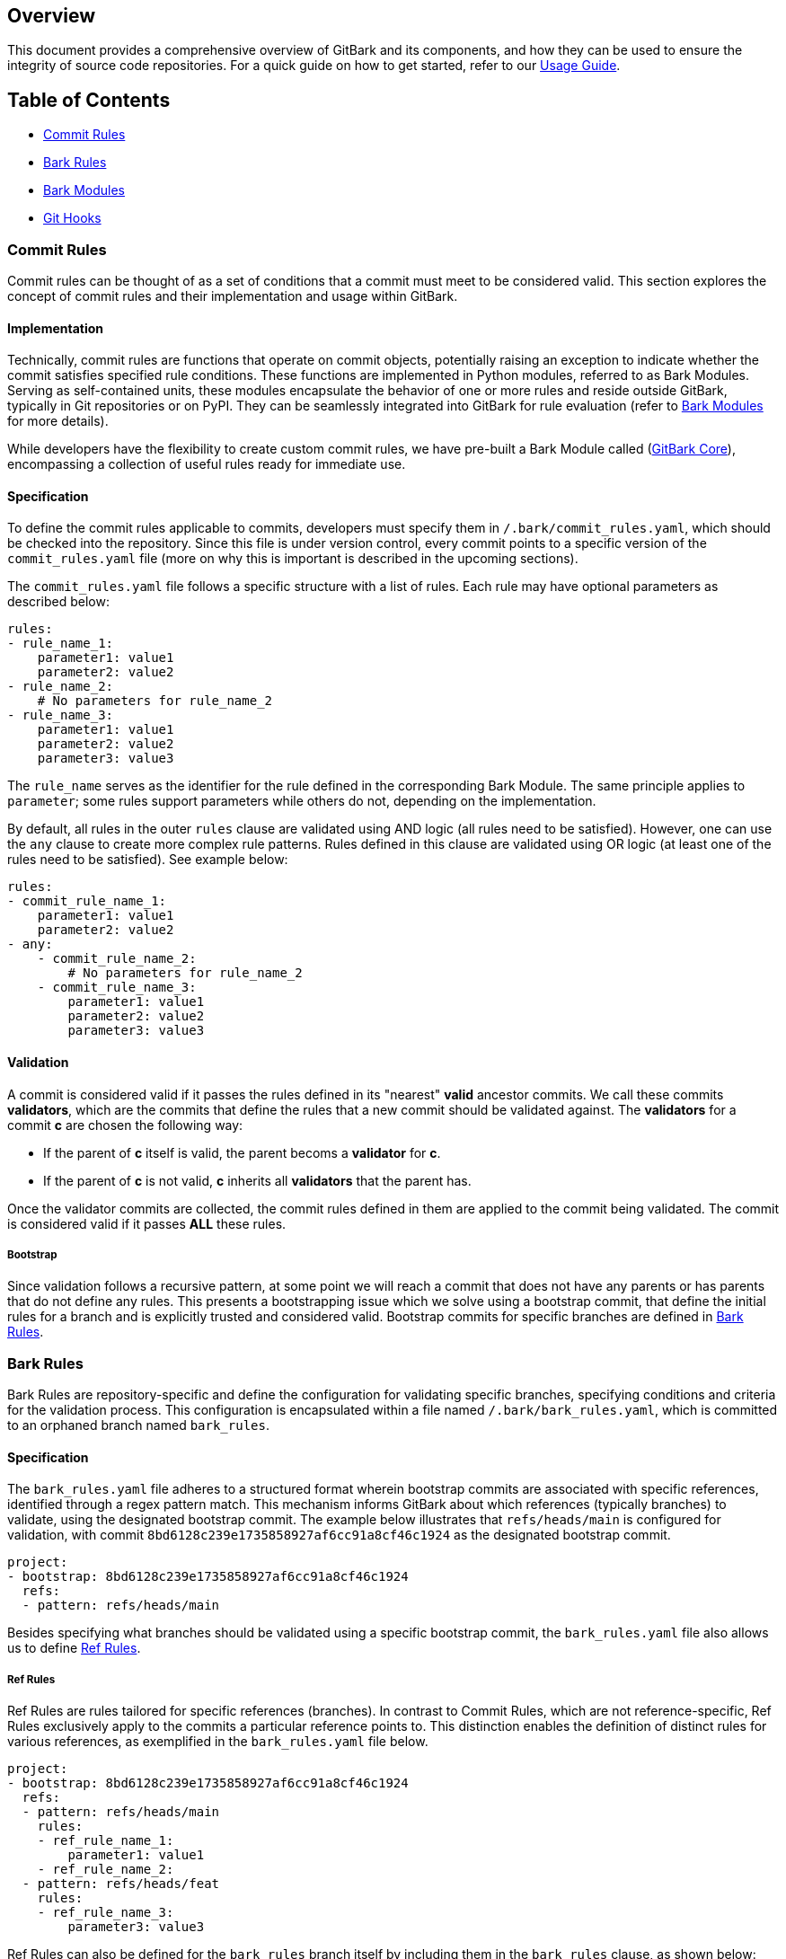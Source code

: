 == Overview
This document provides a comprehensive overview of GitBark and its components, and how they can be used to ensure the integrity of source code repositories. For a quick guide on how to get started, refer to our link:Usage.adoc[Usage Guide].

== Table of Contents

* <<Commit Rules>>
* <<Bark Rules>>
* <<Bark Modules>>
* <<Git Hooks>>

[#commit-rules]
=== Commit Rules
Commit rules can be thought of as a set of conditions that a commit must meet to be considered valid. This section explores the concept of commit rules and their implementation and usage within GitBark.

==== Implementation
Technically, commit rules are functions that operate on commit objects, potentially raising an exception to indicate whether the commit satisfies specified rule conditions. These functions are implemented in Python modules, referred to as Bark Modules. Serving as self-contained units, these modules encapsulate the behavior of one or more rules and reside outside GitBark, typically in Git repositories or on PyPI. They can be seamlessly integrated into GitBark for rule evaluation (refer to <<Bark Modules>> for more details).

While developers have the flexibility to create custom commit rules, we have pre-built a Bark Module called (link:https://github.com/YubicoLabs/gitbark-core[GitBark Core]), encompassing a collection of useful rules ready for immediate use.

[#specification]
==== Specification
To define the commit rules applicable to commits, developers must specify them in `/.bark/commit_rules.yaml`, which should be checked into the repository. Since this file is under version control, every commit points to a specific version of the `commit_rules.yaml` file (more on why this is important is described in the upcoming sections).

The `commit_rules.yaml` file follows a specific structure with a list of rules. Each rule may have optional parameters as described below:

[source, yaml]
----
rules:
- rule_name_1:
    parameter1: value1
    parameter2: value2
- rule_name_2:
    # No parameters for rule_name_2
- rule_name_3:
    parameter1: value1
    parameter2: value2
    parameter3: value3
----
The `rule_name` serves as the identifier for the rule defined in the corresponding Bark Module. The same principle applies to `parameter`; some rules support parameters while others do not, depending on the implementation.

By default, all rules in the outer `rules` clause are validated using AND logic (all rules need to be satisfied). However, one can use the `any` clause to create more complex rule patterns. Rules defined in this clause are validated using OR logic (at least one of the rules need to be satisfied). See example below:

[source, yaml]
----
rules:
- commit_rule_name_1:
    parameter1: value1
    parameter2: value2
- any:
    - commit_rule_name_2:
        # No parameters for rule_name_2
    - commit_rule_name_3:
        parameter1: value1
        parameter2: value2
        parameter3: value3
----

==== Validation
A commit is considered valid if it passes the rules defined in its "nearest" **valid** ancestor commits. We call these commits **validators**, which are the commits that define the rules that a new commit should be validated against. The **validators** for a commit **c** are chosen the following way:

* If the parent of **c** itself is valid, the parent becoms a **validator** for **c**.
* If the parent of **c** is not valid, **c** inherits all **validators** that the parent has.

Once the validator commits are collected, the commit rules defined in them are applied to the commit being validated. The commit is considered valid if it passes **ALL** these rules.

[#bootstrap]
===== Bootstrap
Since validation follows a recursive pattern, at some point we will reach a commit that does not have any parents or has parents that do not define any rules. This presents a bootstrapping issue which we solve using a bootstrap commit, that define the initial rules for a branch and is explicitly trusted and considered valid. Bootstrap commits for specific branches are defined in <<Bark Rules>>.

[#bark-rules]
=== Bark Rules
Bark Rules are repository-specific and define the configuration for validating specific branches, specifying conditions and criteria for the validation process. This configuration is encapsulated within a file named `/.bark/bark_rules.yaml`, which is committed to an orphaned branch named `bark_rules`.

[#bark-rules-specification]
==== Specification
The `bark_rules.yaml` file adheres to a structured format wherein bootstrap commits are associated with specific references, identified through a regex pattern match. This mechanism informs GitBark about which references (typically branches) to validate, using the designated bootstrap commit. The example below illustrates that `refs/heads/main` is configured for validation, with commit `8bd6128c239e1735858927af6cc91a8cf46c1924` as the designated bootstrap commit.

[source, yaml]
----
project:
- bootstrap: 8bd6128c239e1735858927af6cc91a8cf46c1924
  refs:
  - pattern: refs/heads/main
----

Besides specifying what branches should be validated using a specific bootstrap commit, the `bark_rules.yaml` file also allows us to define <<Ref Rules>>.

[#ref-rules]
===== Ref Rules
Ref Rules are rules tailored for specific references (branches). In contrast to Commit Rules, which are not reference-specific, Ref Rules exclusively apply to the commits a particular reference points to. This distinction enables the definition of distinct rules for various references, as exemplified in the `bark_rules.yaml` file below.

[source, yaml]
----
project:
- bootstrap: 8bd6128c239e1735858927af6cc91a8cf46c1924
  refs:
  - pattern: refs/heads/main
    rules:
    - ref_rule_name_1:
        parameter1: value1
    - ref_rule_name_2:
  - pattern: refs/heads/feat
    rules:
    - ref_rule_name_3:
        parameter3: value3
----

Ref Rules can also be defined for the `bark_rules` branch itself by including them in the `bark_rules` clause, as shown below:

[source, yaml]
----
bark_rules:
- ref_rule_name_1:
    parameter1: value1
project:
...
----

[#root-of-trust]
==== Root of trust
Since the `bark_rules.yaml` file among other things defines what bootstrap commits should be used to validate different branches, it is essential to protect the integrity of the `bark_rules` branch itself. As such, the `bark_rules` branch can have Commit Rules itself that are validated using the root commit (of the `bark_rules` branch) as bootstrap. All other bootstrap commits for commit validation are covered by this bootstrap commit. As such, when the system is initialized, the user is asked to confirm the hash of this commit (like when connecting to an SSH server the first time), as illustrated below.

----
$ bark install
The bootstrap commit (7b54840ecd6a484ec78314ff32e57fb38b4769bb) of the bark_rules branch has not been verified!
Do you want to trust this commit as the bootstrap for bark? [y/N]:
----

[#bark-modules]
=== Bark Modules

Commit Rules and Ref Rules are implemented as Python modules or packages, referred to as 'Bark Modules.' These modules reside outside of GitBark, typically hosted in Git repositories or available on PyPI. To utilize specific Commit Rules and Ref Rules, it is necessary to specify which Bark Modules to employ. This configuration is accomplished in the `bark_rules` branch within the `requirements.txt` file, adhering to the standard pip requirements file. When specified GitBark installs the specific modules in a virtual environment residing in the repository, so that they can be used during validation.

Here is an example requirements file including link:https://github.com/YubicoLabs/gitbark-core[GitBark Core] as a Bark Module:

----
git+https://github.com/YubicoLabs/gitbark-core.git
----

=== Git Hooks
Upon receiving updates to the local repository, commonly triggered by actions such as `git pull`, `git commit`, and `git push`, GitBark offers automated verification in alignment with the specified rules. This seamless process is made possible through the integration of client-side Git hooks. This way, rules can be enforced securely across repository clones without needing to trust intermediate clones. For example, a team of developers may enforce specific rules on their local clones even if a central Git hosting service does not yet support enforcing those rules, and may allow updates that violate those rules. The local clones will always remain in a consistent and trustworthy state in relation to established rules.

While this particular functionality isn't enabled by default, we strongly recommend enabling it to ensure the repository consistently maintains a trustworthy and consistent state. Achieve this by executing the `bark install` command, which effortlessly installs the essential Git hooks.





